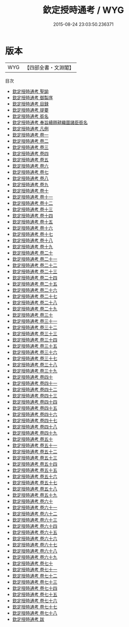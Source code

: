 #+TITLE: 欽定授時通考 / WYG
#+DATE: 2015-08-24 23:03:50.236371
* 版本
 |       WYG|【四部全書・文淵閣】|
目次
 - [[file:KR3d0010_000.txt::000-1a][欽定授時通考 聖諭]]
 - [[file:KR3d0010_000.txt::000-5a][欽定授時通考 御製序]]
 - [[file:KR3d0010_000.txt::000-7a][欽定授時通考 目録]]
 - [[file:KR3d0010_000.txt::000-17a][欽定授時通考 提要]]
 - [[file:KR3d0010_000.txt::000-19a][欽定授時通考 銜名]]
 - [[file:KR3d0010_000.txt::000-23a][欽定授時通考 奉旨續辧耕織圖諸臣銜名]]
 - [[file:KR3d0010_000.txt::000-26a][欽定授時通考 凡例]]
 - [[file:KR3d0010_001.txt::001-1a][欽定授時通考 卷一]]
 - [[file:KR3d0010_002.txt::002-1a][欽定授時通考 卷二]]
 - [[file:KR3d0010_003.txt::003-1a][欽定授時通考 卷三]]
 - [[file:KR3d0010_004.txt::004-1a][欽定授時通考 卷四]]
 - [[file:KR3d0010_005.txt::005-1a][欽定授時通考 卷五]]
 - [[file:KR3d0010_006.txt::006-1a][欽定授時通考 卷六]]
 - [[file:KR3d0010_007.txt::007-1a][欽定授時通考 卷七]]
 - [[file:KR3d0010_008.txt::008-1a][欽定授時通考 卷八]]
 - [[file:KR3d0010_009.txt::009-1a][欽定授時通考 卷九]]
 - [[file:KR3d0010_010.txt::010-1a][欽定授時通考 卷十]]
 - [[file:KR3d0010_011.txt::011-1a][欽定授時通考 卷十一]]
 - [[file:KR3d0010_012.txt::012-1a][欽定授時通考 卷十二]]
 - [[file:KR3d0010_013.txt::013-1a][欽定授時通考 卷十三]]
 - [[file:KR3d0010_014.txt::014-1a][欽定授時通考 卷十四]]
 - [[file:KR3d0010_015.txt::015-1a][欽定授時通考 卷十五]]
 - [[file:KR3d0010_016.txt::016-1a][欽定授時通考 卷十六]]
 - [[file:KR3d0010_017.txt::017-1a][欽定授時通考 卷十七]]
 - [[file:KR3d0010_018.txt::018-1a][欽定授時通考 卷十八]]
 - [[file:KR3d0010_019.txt::019-1a][欽定授時通考 卷十九]]
 - [[file:KR3d0010_020.txt::020-1a][欽定授時通考 卷二十]]
 - [[file:KR3d0010_021.txt::021-1a][欽定授時通考 卷二十一]]
 - [[file:KR3d0010_022.txt::022-1a][欽定授時通考 卷二十二]]
 - [[file:KR3d0010_023.txt::023-1a][欽定授時通考 卷二十三]]
 - [[file:KR3d0010_024.txt::024-1a][欽定授時通考 卷二十四]]
 - [[file:KR3d0010_025.txt::025-1a][欽定授時通考 卷二十五]]
 - [[file:KR3d0010_026.txt::026-1a][欽定授時通考 卷二十六]]
 - [[file:KR3d0010_027.txt::027-1a][欽定授時通考 卷二十七]]
 - [[file:KR3d0010_028.txt::028-1a][欽定授時通考 卷二十八]]
 - [[file:KR3d0010_029.txt::029-1a][欽定授時通考 卷二十九]]
 - [[file:KR3d0010_030.txt::030-1a][欽定授時通考 卷三十]]
 - [[file:KR3d0010_031.txt::031-1a][欽定授時通考 卷三十一]]
 - [[file:KR3d0010_032.txt::032-1a][欽定授時通考 卷三十二]]
 - [[file:KR3d0010_033.txt::033-1a][欽定授時通考 卷三十三]]
 - [[file:KR3d0010_034.txt::034-1a][欽定授時通考 卷三十四]]
 - [[file:KR3d0010_035.txt::035-1a][欽定授時通考 卷三十五]]
 - [[file:KR3d0010_036.txt::036-1a][欽定授時通考 卷三十六]]
 - [[file:KR3d0010_037.txt::037-1a][欽定授時通考 卷三十七]]
 - [[file:KR3d0010_038.txt::038-1a][欽定授時通考 卷三十八]]
 - [[file:KR3d0010_039.txt::039-1a][欽定授時通考 卷三十九]]
 - [[file:KR3d0010_040.txt::040-1a][欽定授時通考 卷四十]]
 - [[file:KR3d0010_041.txt::041-1a][欽定授時通考 卷四十一]]
 - [[file:KR3d0010_042.txt::042-1a][欽定授時通考 卷四十二]]
 - [[file:KR3d0010_043.txt::043-1a][欽定授時通考 卷四十三]]
 - [[file:KR3d0010_044.txt::044-1a][欽定授時通考 卷四十四]]
 - [[file:KR3d0010_045.txt::045-1a][欽定授時通考 卷四十五]]
 - [[file:KR3d0010_046.txt::046-1a][欽定授時通考 卷四十六]]
 - [[file:KR3d0010_047.txt::047-1a][欽定授時通考 卷四十七]]
 - [[file:KR3d0010_048.txt::048-1a][欽定授時通考 卷四十八]]
 - [[file:KR3d0010_049.txt::049-1a][欽定授時通考 卷四十九]]
 - [[file:KR3d0010_050.txt::050-1a][欽定授時通考 卷五十]]
 - [[file:KR3d0010_051.txt::051-1a][欽定授時通考 卷五十一]]
 - [[file:KR3d0010_052.txt::052-1a][欽定授時通考 卷五十二]]
 - [[file:KR3d0010_053.txt::053-1a][欽定授時通考 卷五十三]]
 - [[file:KR3d0010_054.txt::054-1a][欽定授時通考 卷五十四]]
 - [[file:KR3d0010_055.txt::055-1a][欽定授時通考 卷五十五]]
 - [[file:KR3d0010_056.txt::056-1a][欽定授時通考 卷五十六]]
 - [[file:KR3d0010_057.txt::057-1a][欽定授時通考 卷五十七]]
 - [[file:KR3d0010_058.txt::058-1a][欽定授時通考 卷五十八]]
 - [[file:KR3d0010_059.txt::059-1a][欽定授時通考 卷五十九]]
 - [[file:KR3d0010_060.txt::060-1a][欽定授時通考 卷六十]]
 - [[file:KR3d0010_061.txt::061-1a][欽定授時通考 卷六十一]]
 - [[file:KR3d0010_062.txt::062-1a][欽定授時通考 卷六十二]]
 - [[file:KR3d0010_063.txt::063-1a][欽定授時通考 卷六十三]]
 - [[file:KR3d0010_064.txt::064-1a][欽定授時通考 卷六十四]]
 - [[file:KR3d0010_065.txt::065-1a][欽定授時通考 卷六十五]]
 - [[file:KR3d0010_066.txt::066-1a][欽定授時通考 卷六十六]]
 - [[file:KR3d0010_067.txt::067-1a][欽定授時通考 卷六十七]]
 - [[file:KR3d0010_068.txt::068-1a][欽定授時通考 卷六十八]]
 - [[file:KR3d0010_069.txt::069-1a][欽定授時通考 卷六十九]]
 - [[file:KR3d0010_070.txt::070-1a][欽定授時通考 卷七十]]
 - [[file:KR3d0010_071.txt::071-1a][欽定授時通考 卷七十一]]
 - [[file:KR3d0010_072.txt::072-1a][欽定授時通考 卷七十二]]
 - [[file:KR3d0010_073.txt::073-1a][欽定授時通考 卷七十三]]
 - [[file:KR3d0010_074.txt::074-1a][欽定授時通考 卷七十四]]
 - [[file:KR3d0010_075.txt::075-1a][欽定授時通考 卷七十五]]
 - [[file:KR3d0010_076.txt::076-1a][欽定授時通考 卷七十六]]
 - [[file:KR3d0010_077.txt::077-1a][欽定授時通考 卷七十七]]
 - [[file:KR3d0010_078.txt::078-1a][欽定授時通考 卷七十八]]
 - [[file:KR3d0010_079.txt::079-1a][欽定授時通考 跋]]
